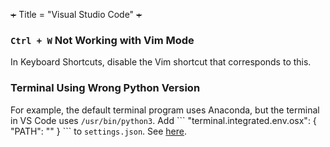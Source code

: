 +++
Title = "Visual Studio Code"
+++

*** ~Ctrl + W~ Not Working with Vim Mode
In Keyboard Shortcuts, disable the Vim shortcut that corresponds to this.
*** Terminal Using Wrong Python Version
For example, the default terminal program uses Anaconda, but the terminal in VS Code uses ~/usr/bin/python3~. Add
```
"terminal.integrated.env.osx": {
        "PATH": ""
    }
```
to ~settings.json~. See [[https://stackoverflow.com/questions/54582361/vscode-terminal-shows-incorrect-python-version-and-path-launching-terminal-from][here]].
